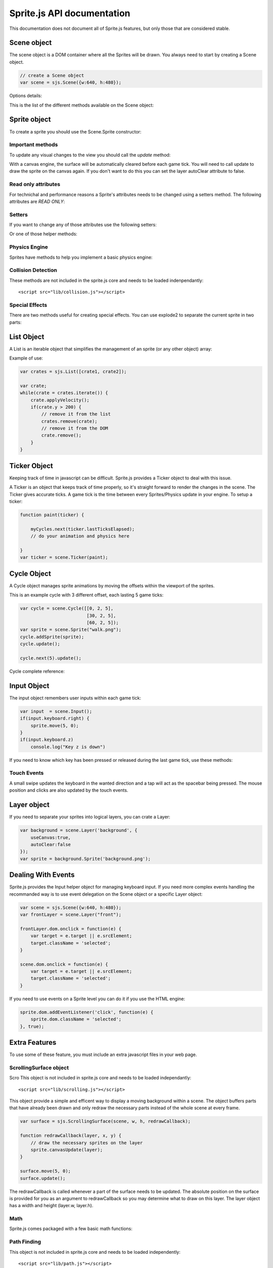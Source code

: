 ================================
Sprite.js API documentation
================================

This documentation does not document all of Sprite.js features, but only those that are considered stable.

Scene object
==============

The scene object is a DOM container where all the Sprites will be drawn. You always need to start by creating a Scene object.

.. code-block:: javascript

    // create a Scene object
    var scene = sjs.Scene({w:640, h:480});

.. js:class:: sjs.Scene(options)

    Create a new Scene.

Options details:

.. js:attribute:: Scene.options.parent

    DOM parent of the scene. The default is document.body.

.. js:attribute:: Scene.options.w

    Width of the scene.

.. js:attribute:: Scene.options.h

    Height of the scene.

.. js:attribute:: Scene.options.autoPause

    Pause the scene when the user quit the current window. The default is true.


This is the list of the different methods available on the Scene object:

.. js:function:: Scene.loadImages(images, callback)

    :param Array images: An array of image sources.
    :param function callback: This gets called once all images are loaded.

    Load the given array of image sources. When all images are loaded, the callback is executed.


.. js:function:: Scene.reset()

    Delete all layers present in this scene, delete the sprites and layers, and pause the ticker.


.. js:class:: Scene.Layer(name[, options])

    Create a Layer object, see :ref:`the Layer section <layer>`.

.. js:class:: Scene.Sprite([source, layer|options])

    :param string source: source of the image.
    :param Layer layer: the layer object.
    :param object options: options.

    Create a Sprite object, see :ref:`the Sprite section <sprite>`.

.. js:class:: Scene.Ticker(paint, options)

    :param function paint: Gets called on every game tick. The ticker is passed as first paramater.
    :param object options: The possible options, see :ref:`the Ticker section <ticker>`.

    Create a Ticker object for this scene or reset the previous one.

.. js:class:: Scene.Cycle(triplets)

    :param Array triplets: The triplets array.

    Alias for sjs.Cycle, see :ref:`the Cycle section <cycle>`.

.. js:class:: Scene.Input()

    Alias for sjs.Input, see :ref:`the Input section <input>`.


.. _sprite:

Sprite object
===========================================


To create a sprite you should use the Scene.Sprite constructor:

.. js:class:: Scene.Sprite([src, options])

    :param src: source of the sprite's image.
    :param object options: possible sprite options.

    A Sprite can be instantiated from different objects and with a range of options. eg:

    .. code-block:: javascript

        var foreground = scene.Layer("foreground");
        var player = scene.Sprite("player.png", foreground);

    You can create the sprite using the Layer directly instead of the Scene:

    .. code-block:: javascript

        var foreground = scene.Layer("foreground");
        var player = layer.Sprite("player.png");

    You can also initialize any Sprite properties by passing an options object instead of the Layer object, eg:

    .. code-block:: javascript

        var options = {layer:layer, x:10, size:[20, 20], y:15};
        var sprite = scene.Sprite("mysprite.png", options);

    All parameters are optional. If the layer is not specified, the default layer will be used.
    If you want to set the layer but not any image you can do so like this:

    .. code-block:: javascript

        var sprite = scene.Sprite(false, {layer:layer, color:"#f11"});

Important methods
-------------------

To update any visual changes to the view you should call the *update* method:

.. js:function:: Sprite.update()

    Apply the latest changes to the sprite's layer.

.. js:function:: Sprite.loadImg(source[, resetSize])

    :param string source: new image source.
    :param boolean resetSize: if true the size of the sprite will be reset by the new image.

    Change the image sprite.

.. js:function:: Sprite.remove()

    Remove the DOM element if the HTML engine is used and enable the garbage collection of the object.


.. js:function:: Sprite.canvasUpdate(layer)

    Draw the sprite on a given Canvas layer. This doesn't work with an HTML layer.




With a canvas engine, the surface will be automatically cleared before each game tick. You will need to call update
to draw the sprite on the canvas again. If you don't want to do this you can set the layer autoClear attribute to false.


Read only attributes
------------------------------

For technichal and performance reasons a Sprite's attributes needs to be changed using a setters method. The following
attributes are *READ ONLY*:


.. js:attribute:: Sprite.x

    The horizontal position of the sprite as measured against the top left corner of the scene.

.. js:attribute:: Sprite.y

    The vertical position of the sprite as measured top left corder of the scene.


.. js:attribute:: Sprite.w

    Controls the horizontal visible surface of the image. To have a repeating sprite background you can set the width or height value bigger than the size of the image.

.. js:attribute:: Sprite.h

    Controls the vertical visible surface of the image.

.. js:attribute:: Sprite.xoffset

    The horizontal offset within the sprite's image from where to start painting the sprite's surface.

.. js:attribute:: Sprite.yoffset

    The verical offset within the sprite's from where to start painting the sprite's surface.

.. js:attribute:: Sprite.xscale

    Horizontal scaling.

.. js:attribute:: Sprite.yscale

    Vertical scaling.

.. js:attribute:: Sprite.angle

    Rotation of the sprite in radians.

.. js:attribute:: Sprite.color

    Background color of the sprite. Use the rgb/hexadecimal CSS notation.


Setters
-------------------

If you want to change any of those attributes use the following setters:

.. js:function:: Sprite.setX(x)
.. js:function:: Sprite.setY(y)
.. js:function:: Sprite.setW(w)
.. js:function:: Sprite.setH(h)
.. js:function:: Sprite.setXOffset(x)
.. js:function:: Sprite.setYOffset(y)
.. js:function:: Sprite.setXScale(xscale)
.. js:function:: Sprite.setYScale(yscale)
.. js:function:: Sprite.setAngle(radian)
.. js:function:: Sprite.setColor('#333')
.. js:function:: Sprite.setOpacity(0.5)
.. js:function:: Sprite.setBackgroundRepeat("repeat-y")

Or one of those helper methods:

.. js:function:: Sprite.rotate(radians)
.. js:function:: Sprite.scale(xscale[, yscale])

    If y is not defined, y will take the same value as x.

.. js:function:: Sprite.move(x, y)

    Move the sprite in the direction of the vector (x, y) argument.

.. js:function:: Sprite.position(x, y)

    Set the position of the sprite (left, top)

.. js:function:: Sprite.offset(x, y)
.. js:function:: Sprite.size(w, h)

    Set the width and height of the visible sprite.


Physics Engine
-------------------

Sprites have methods to help you implement a basic physics engine:



.. js:attribute:: Sprite.xv

    Horizontal velocity.

.. js:attribute:: Sprite.yv

    Vertical velocity.

.. js:attribute:: Sprite.rv

    Radial velocity

.. js:function:: Sprite.applyVelocity()

    Apply all velocities on the current Sprite.

.. js:function:: Sprite.reverseVelocity()

    Reverse all velocities on the current Sprite.

.. js:function:: Sprite.applyXVelocity()

    Apply the horizontal xv velocity.

.. js:function:: Sprite.applyYVelocity()

    Apply the vertical yv velocity.

.. js:function:: Sprite.reverseXVelocity()

    Apply the horizontal xv velocity negatively.

.. js:function:: Sprite.reverseYVelocity()

    Apply the vertical yv velocity negatively.

.. js:function:: Sprite.rotateVelocity(angle)

    Rotate the velocity vector according to the provided angle.

.. js:function:: Sprite.orientVelocity(x, y)

    Point the velocity vector in the direction of the point (x, y). The velocity intensity remains unchanged.

.. js:function:: Sprite.distance(sprite)

    Returns the distance between the calling sprite's center and it's argument sprites center.

.. js:function:: Sprite.distance(x, y)

    Return the distance between the sprite's center and the point (x, y)




Collision Detection
-------------------------

These methods are not included in the sprite.js core and needs to be loaded indenpendantly::

    <script src="lib/collision.js"></script>


.. js:function:: Sprite.isPointIn(x, y)

    Returns true if the point (x, y) is within the sprite's surface.

.. js:function:: Sprite.collidesWith(sprite)

    Returns true if the sprite is in collision with the passed sprite

.. js:function:: Sprite.collidesWithArray(sprites)

    :param Array sprites: An array of Sprite objects.

    Searches the passed array of sprites for a colliding sprite. If found, that sprite is returned.




Special Effects
-------------------

There are two methods useful for creating special effects. You can use explode2 to separate the current sprite in two parts:

.. js:function:: Sprite.explode2([position, horizontal=true, layer])

    :param number position: The cut offset / position.
    :param boolean horizontal: Cut horizontaly if true, verticaly if false.

    Returns an array of two new sprites that are the two parts of the sprite according to the given position.
    The default value for position is half the size of the sprite.

.. js:function:: Sprite.explode4([x, y, layer])

    :param number x: The x position where to cute.
    :param number y: The y position where to cute.
    :param Layer layer: the Layer where to create the new Sprites, default being the current sprite's Layer.

    Return an array of four new sprites that are the split from the center (x, y).
    The default value for (x, y) is the center of the sprite.



List Object
==================

A List is an iterable object that simplifies the management of an sprite (or any other object) array:

.. js:class:: sjs.List([objects])

    :param Array objects: An array of objects.

    Create the object list.

.. js:function:: List.add(object | objects)

    Add an object or an array of objects to the list.

.. js:function:: List.remove(object)

    Remove the first matching object from the list.

.. js:function:: List.iterate()

    Returns an object and increment the pointer. Returns false at the end of the list.

.. js:attribute:: List.list.length

    The length of the list.

.. js:attribute:: List.list

    Returns the underlying array that the List is managing.

Example of use:

.. code-block:: javascript

    var crates = sjs.List([crate1, crate2]);

    var crate;
    while(crate = crates.iterate()) {
        crate.applyVelocity();
        if(crate.y > 200) {
            // remove it from the list
            crates.remove(crate);
            // remove it from the DOM
            crate.remove();
        }
    }


.. _ticker:

Ticker Object
==============

Keeping track of time in javascript can be difficult. Sprite.js provides a Ticker object to deal with
this issue.

A Ticker is an object that keeps track of time properly, so it's straight
forward to render the changes in the scene. The Ticker gives accurate ticks.
A game tick is the time between every Sprites/Physics update in your engine.
To setup a ticker:

.. code-block:: javascript

    function paint(ticker) {

        myCycles.next(ticker.lastTicksElapsed);
        // do your animation and physics here

    }
    var ticker = scene.Ticker(paint);


.. js:class:: Scene.Ticker(callback, options)

    :param function paint: Gets called at every game tick.
    :param object options: The possible options:

        .. js:attribute:: options.tickDuration

            Duration in milliseconds of each game tick.

        .. js:attribute:: options.useAnimationFrame

            If true the ticker will use a `requestAnimationFrame <https://developer.mozilla.org/en/DOM/window.mozRequestAnimationFrame>`_ callback instead of a standard setTimeout.


.. js:function:: Ticker.run()

    Start the ticker.

.. js:function:: Ticker.pause()

    Pause the ticker.

.. js:function:: Ticker.resume()

    Resume after a pause.

.. js:attribute:: Ticker.lastTicksElapsed

    lastTicksElapsed is the number of ticks elapsed during two runs of the paint
    function. If performances are good the value should be 1. If the number
    is higher than 1, it means that there have been more game ticks than calls
    to the paint function since the last time paint was called. In essence,
    there were dropped frames. The game loop can use the tick count to make
    sure that it's physics end up in the right state, regardless of what has been
    rendered.

.. js:attribute:: Ticker.currentTick

    The number of elapsed ticks that have been occurred since the creation the the ticker.

.. _cycle:

Cycle Object
============


A Cycle object manages sprite animations by moving the offsets within the viewport of the sprites.

This is an example cycle with 3 different offset, each lasting 5 game ticks:

.. code-block:: javascript

    var cycle = scene.Cycle([[0, 2, 5],
                             [30, 2, 5],
                             [60, 2, 5]);
    var sprite = scene.Sprite("walk.png");
    cycle.addSprite(sprite);
    cycle.update();

    cycle.next(5).update();


Cycle complete reference:


.. js:class:: sjs.Cycle(triplets)

    :param Array triplets: An array of triplets (xoffset, yoffset, ticks duration).

.. js:function:: Cycle.addSprite(sprite)

    :param Sprite sprite: Add a sprite to the cycle.

.. js:function:: Cycle.addSprites(sprites)

    :param Array sprites: Add an array of sprites to the cycle.

.. js:function:: Cycle.removeSprite(sprite)

    :param Sprite sprite: Remove a sprite from the cycle.

.. js:function:: Cycle.next([ticks, update])

    :param number ticks: The number of ticks you want to go forward. The default value is 1.
    :param boolean update: If true, the sprite's offsets will be automaticaly updated.

    Calling the next method doesn't necessarily involve an offset change. It does only when all the ticks on current
    triplet have been consumed.

.. js:function:: Cycle.go(tick)

    :param number tick: Go to the passed tick in the triplets and apply the offsets.

.. js:function:: Cycle.reset(update)

    :param boolean update: If true, the sprite's offsets will be automaticaly updated.

    Resets the cycle offsets to the original position.

.. js:function:: Cycle.update()

    Calls the update method on all the sprites.

.. js:attribute:: Cycle.done

    This attribute can be checked to determine if the cycle has completed. The value stays false if cycle is repeating.

.. js:attribute:: Cycle.repeat

    If set to false, the cycle will stop automaticaly after one run. The default value is true.

.. _input:

Input Object
=============

The input object remembers user inputs within each game tick:

.. code-block:: javascript

    var input  = scene.Input();
    if(input.keyboard.right) {
        sprite.move(5, 0);
    }
    if(input.keyboard.z)
        console.log("Key z is down")

.. js:class:: scene.Input()

    Creates an Input object for the scene.


.. js:attribute:: Input.keyboard

    Input.keyboard is a record of which key has been pressed or released.
    In addition to the normal keyboard keys, the keyboard object also keep track of these special keyboard states:

    .. code-block:: javascript

        keyboard.up
        keyboard.right
        keyboard.up
        keyboard.down
        keyboard.enter
        keyboard.space
        keyboard.ctrl
        keyboard.esc

.. js:attribute:: Input.keydown

    True if any key is down.

.. js:attribute:: Input.mousedown

    True if any mouse button is down.

If you need to know which key has been pressed or released during the last game tick, use these methods:

.. js:function:: Input.keyPressed(code)

    :param string code: The type of key you want to test. eg: "up", "left"

.. js:function:: Input.keyReleased(code)

    :param string code: The type of key you want to test. eg: "up", "left"

.. js:attribute:: Input.mouse

    The mouse object contains the position of the mouse and if the mouse is clicked.

    .. code-block:: javascript

        if(mouse.position.x < scene.w / 2)
            player.move(-2, 0);

        if(mouse.click)
            console.log(mouse.click.x, mouse.click.y);

Touch Events
----------------------------

A small swipe updates the keyboard in the wanted direction and a tap will
act as the spacebar being pressed. The mouse position and clicks are also updated by the touch events.

.. _layer:

Layer object
=============

If you need to separate your sprites into logical layers, you can crate a Layer:

.. code-block:: javascript

    var background = scene.Layer('background', {
        useCanvas:true,
        autoClear:false
    });
    var sprite = background.Sprite('background.png');

.. js:class:: Scene.Layer(name[, options])

    :param string name: The name of the layer
    :param object options: an option object

    Create the Layer object.

.. js:attribute:: Layer.options.useCanvas

    If true this layer will use the canvas element to draw the sprites. This enables you to mix HTML and canvas.

.. js:attribute:: Layer.options.autoClear

    If false this disables the automatic clearing of the canvas before every paint call.

.. js:attribute:: Layer.options.parent

    Sets a different DOM parent instead of the scene.



Dealing With Events
=====================

Sprite.js provides the Input helper object for managing keyboard input. If you need more complex
events handling the recommanded way is to use event delegation on the Scene object or a specific Layer object:

.. code-block:: javascript

    var scene = sjs.Scene({w:640, h:480});
    var frontLayer = scene.Layer("front");

    frontLayer.dom.onclick = function(e) {
        var target = e.target || e.srcElement;
        target.className = 'selected';
    }

    scene.dom.onclick = function(e) {
        var target = e.target || e.srcElement;
        target.className = 'selected';
    }

If you need to use events on a Sprite level you can do it if you use the HTML engine:

.. code-block:: javascript

    sprite.dom.addEventListener('click', function(e) {
        sprite.dom.className = 'selected';
    }, true);

Extra Features
==============

To use some of these feature, you must include an extra javascript files in your web page.

ScrollingSurface object
-------------------------
Scro
This object is not included in sprite.js core and needs to be loaded independantly::

    <script src="lib/scrolling.js"></script>

This object provide a simple and efficent way to display a moving background within a scene. The object buffers parts that have
already been drawn and only redraw the necessary parts instead of the whole scene at every frame.


.. code-block:: javascript

    var surface = sjs.ScrollingSurface(scene, w, h, redrawCallback);

    function redrawCallback(layer, x, y) {
        // draw the necessary sprites on the layer
        sprite.canvasUpdate(layer);
    }

    surface.move(5, 0);
    surface.update();

The redrawCallback is called whenever a part of the surface needs to be updated. The absolute position on the surface
is provided for you as an argument to redrawCallback so you may determine what to draw on this layer. The layer object has a width and height (layer.w, layer.h).

.. js:class:: sjs.ScrollingSurface(scene, w, h, redrawCallback)

    :param Scene scene: The scene that will hold the surface.
    :param number w: The width of the surface.
    :param number h: The height of the surface.
    :param function redrawCallback: A function the surface will call when a piece of surface needs to be painted.

.. js:function:: redrawCallback(layer, x, y)

    :param Layer layer: A layer where you need to draw your sprites. The layer object has a width and height (layer.w, layer.h) that is smaller than the surface size.
    :param number x: The x position of the layer within the scrolling surface.
    :param number y: The y position of the layer within the scrolling surface.

.. js:function:: ScrollingSurface.move(x, y)

    Moves the surface offset in direction (x, y).

.. js:function:: ScrollingSurface.position(x, y)

    Sets the surface offset position to (x, y)

.. js:function:: ScrollingSurface.update()

    Updates the latest changes to the surface and call the redrawCallback if necessary.


Math
-------------------------


Sprite.js comes packaged with a few basic math functions:


.. js:function:: sjs.math.hypo(x, y)

    Hypotenuse

.. js:function:: sjs.math.mod(n, base)

    A modulo function that return strictly positive result.

.. js:function:: sjs.normalVector(vx, vy[, intensity])

    Return a normal vector {x, y}. If you define the intensity, the vector will be multiplied by it.

Path Finding
-------------------------

This object is not included in sprite.js core and needs to be loaded independently::

    <script src="lib/path.js"></script>

Sprite.js has a flexible path finding function:

.. js:function:: sjs.path.find(startNode, endNode[, maxVisit=1000])

    The algorithm return undefined if no path has been found and the startNode if a path is found.
    You can then follow the path using this code:

    .. code-block:: javascript

        var node = sjs.path.find(startNode, endNode);
        while(node) {
            console.log(node);
            node = node.parent;
        }

A node object should implement those 4 methods:

.. js:class:: Node(...)

    Define your own Node object.

.. js:function:: Node.neighbors()

    Must return a list of Nodes that are the neighbors of the current one.


.. js:function:: Node.distance(node)

    Returns the distance from this node to another one. It's mainly used as
    a hint for the algorithm to find a quicker way to the end. You may return 0 if you don't
    want to implement this method.


.. js:function:: Node.equals(node)

    Returns true if two nodes are identical, eg:

    .. code-block:: javascript

        return this.x == node.x && this.y == node.y;

.. js:function:: Node.disabled()

    Returns true if the current node cannot be used to find the path.


The Entity/Component Model
------------------------------------------

If you wish to use a entity component model with Sprite.js I would recommend the use of this external library https://github.com/batiste/component-entity